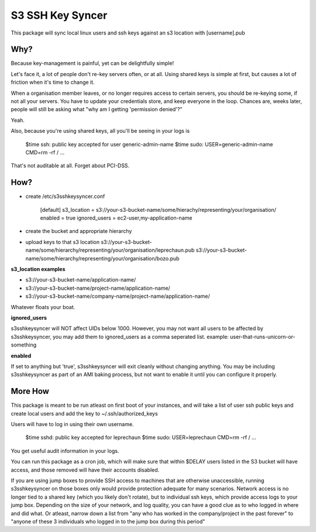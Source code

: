 ===============================
S3 SSH Key Syncer
===============================

.. image:: https://img.shields.io/travis/leprechaun/s3sshkeysyncer.svg
        :target: https://travis-ci.org/leprechaun/s3sshkeysyncer

.. image:: https://img.shields.io/pypi/v/s3sshkeysyncer.svg
        :target: https://pypi.python.org/pypi/s3sshkeysyncer


This package will sync local linux users and ssh keys against an s3 location with [username].pub

Why?
----

Because key-management is painful, yet can be delightfully simple!

Let's face it, a lot of people don't re-key servers often, or at all. Using shared keys
is simple at first, but causes a lot of friction when it's time to change it.

When a organisation member leaves, or no longer requires access to certain servers,
you should be re-keying some, if not all your servers. You have to update your credentials
store, and keep everyone in the loop. Chances are, weeks later, people will still be
asking what "why am I getting 'permission denied'?"

Yeah.

Also, because you're using shared keys, all you'll be seeing in your logs is

    $time ssh: public key accepted for user generic-admin-name
    $time sudo: USER=generic-admin-name CMD=rm -rf / ...

That's not auditable at all. Forget about PCI-DSS.

How?
----

* create /etc/s3sshkeysyncer.conf

    [default]
    s3_location = s3://your-s3-bucket-name/some/hierachy/representing/your/organisation/
    enabled = true
    ignored_users = ec2-user,my-application-name

* create the bucket and appropriate hierarchy
* upload keys to that s3 location
  s3://your-s3-bucket-name/some/hierarchy/representing/your/organisation/leprechaun.pub
  s3://your-s3-bucket-name/some/hierarchy/representing/your/organisation/bozo.pub

**s3_location examples**

* s3://your-s3-bucket-name/application-name/
* s3://your-s3-bucket-name/project-name/application-name/
* s3://your-s3-bucket-name/company-name/project-name/application-name/

Whatever floats your boat.

**ignored_users**

s3sshkeysyncer will NOT affect UIDs below 1000. However, you may not want all
users to be affected by s3sshkeysyncer, you may add them to ignored_users as a
comma seperated list. example: user-that-runs-unicorn-or-something

**enabled**

If set to anything but 'true', s3sshkeysyncer will exit cleanly without changing
anything. You may be including s3sshkeysyncer as part of an AMI baking process,
but not want to enable it until you can configure it properly.

More How
--------

This package is meant to be run atleast on first boot of your instances, and will
take a list of user ssh public keys and create local users and add the key to
~/.ssh/authorized_keys

Users will have to log in using their own username.

    $time sshd: public key accepted for leprechaun
    $time sudo: USER=leprechaun CMD=rm -rf / ...

You get useful audit information in your logs.

You can run this package as a cron job, which will make sure that within $DELAY
users listed in the S3 bucket will have access, and those removed will have their
accounts disabled.

If you are using jump boxes to provide SSH access to machines that are otherwise
unaccessible, running s3sshkeysyncer on those boxes only would provide protection
adequate for many scenarios. Network access is no longer tied to a shared key
(which you likely don't rotate), but to individual ssh keys, which provide access
logs to your jump box. Depending on the size of your network, and log quality,
you can have a good clue as to who logged in where and did what. Or atleast,
narrow down a list from "any who has worked in the company/project in the past forever"
to "anyone of these 3 individuals who logged in to the jump box during this period"
